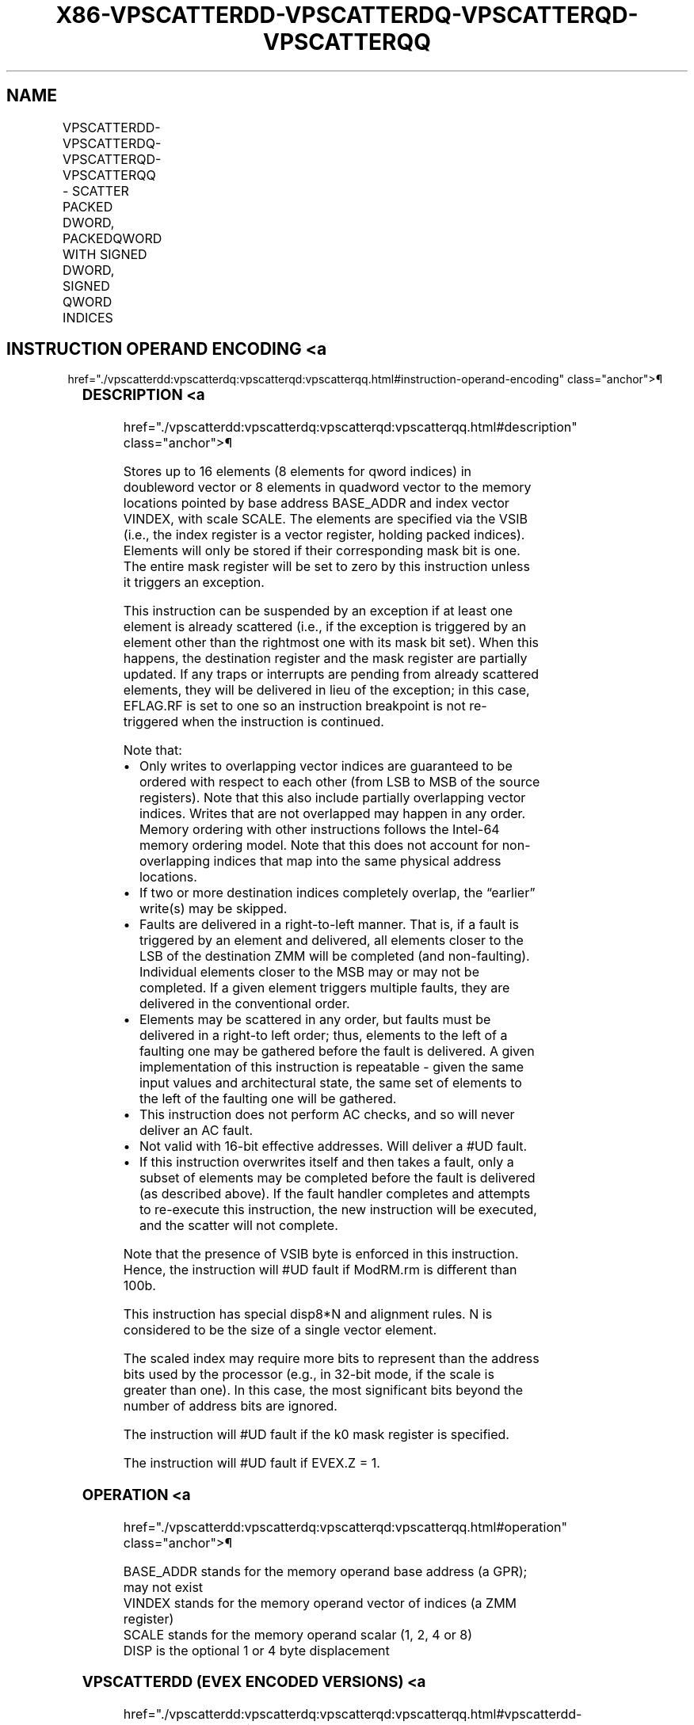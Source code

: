 '\" t
.nh
.TH "X86-VPSCATTERDD-VPSCATTERDQ-VPSCATTERQD-VPSCATTERQQ" "7" "December 2023" "Intel" "Intel x86-64 ISA Manual"
.SH NAME
VPSCATTERDD-VPSCATTERDQ-VPSCATTERQD-VPSCATTERQQ - SCATTER PACKED DWORD, PACKEDQWORD WITH SIGNED DWORD, SIGNED QWORD INDICES
.TS
allbox;
l l l l l 
l l l l l .
\fBOpcode/Instruction\fP	\fBOp/En\fP	\fB64/32 bit Mode Support\fP	\fBCPUID Feature Flag\fP	\fBDescription\fP
T{
EVEX.128.66.0F38.W0 A0 /vsib VPSCATTERDD vm32x {k1}, xmm1
T}	A	V/V	AVX512VL AVX512F	T{
Using signed dword indices, scatter dword values to memory using writemask k1.
T}
T{
EVEX.256.66.0F38.W0 A0 /vsib VPSCATTERDD vm32y {k1}, ymm1
T}	A	V/V	AVX512VL AVX512F	T{
Using signed dword indices, scatter dword values to memory using writemask k1.
T}
T{
EVEX.512.66.0F38.W0 A0 /vsib VPSCATTERDD vm32z {k1}, zmm1
T}	A	V/V	AVX512F	T{
Using signed dword indices, scatter dword values to memory using writemask k1.
T}
T{
EVEX.128.66.0F38.W1 A0 /vsib VPSCATTERDQ vm32x {k1}, xmm1
T}	A	V/V	AVX512VL AVX512F	T{
Using signed dword indices, scatter qword values to memory using writemask k1.
T}
T{
EVEX.256.66.0F38.W1 A0 /vsib VPSCATTERDQ vm32x {k1}, ymm1
T}	A	V/V	AVX512VL AVX512F	T{
Using signed dword indices, scatter qword values to memory using writemask k1.
T}
T{
EVEX.512.66.0F38.W1 A0 /vsib VPSCATTERDQ vm32y {k1}, zmm1
T}	A	V/V	AVX512F	T{
Using signed dword indices, scatter qword values to memory using writemask k1.
T}
T{
EVEX.128.66.0F38.W0 A1 /vsib VPSCATTERQD vm64x {k1}, xmm1
T}	A	V/V	AVX512VL AVX512F	T{
Using signed qword indices, scatter dword values to memory using writemask k1.
T}
T{
EVEX.256.66.0F38.W0 A1 /vsib VPSCATTERQD vm64y {k1}, xmm1
T}	A	V/V	AVX512VL AVX512F	T{
Using signed qword indices, scatter dword values to memory using writemask k1.
T}
T{
EVEX.512.66.0F38.W0 A1 /vsib VPSCATTERQD vm64z {k1}, ymm1
T}	A	V/V	AVX512F	T{
Using signed qword indices, scatter dword values to memory using writemask k1.
T}
T{
EVEX.128.66.0F38.W1 A1 /vsib VPSCATTERQQ vm64x {k1}, xmm1
T}	A	V/V	AVX512VL AVX512F	T{
Using signed qword indices, scatter qword values to memory using writemask k1.
T}
T{
EVEX.256.66.0F38.W1 A1 /vsib VPSCATTERQQ vm64y {k1}, ymm1
T}	A	V/V	AVX512VL AVX512F	T{
Using signed qword indices, scatter qword values to memory using writemask k1.
T}
T{
EVEX.512.66.0F38.W1 A1 /vsib VPSCATTERQQ vm64z {k1}, zmm1
T}	A	V/V	AVX512F	T{
Using signed qword indices, scatter qword values to memory using writemask k1.
T}
.TE

.SH INSTRUCTION OPERAND ENCODING <a
href="./vpscatterdd:vpscatterdq:vpscatterqd:vpscatterqq.html#instruction-operand-encoding"
class="anchor">¶

.TS
allbox;
l l l l l l 
l l l l l l .
\fBOp/En\fP	\fBTuple Type\fP	\fBOperand 1\fP	\fBOperand 2\fP	\fBOperand 3\fP	\fBOperand 4\fP
A	Tuple1 Scalar	T{
BaseReg (R): VSIB:base, VectorReg(R): VSIB:index
T}	ModRM:reg (r)	N/A	N/A
.TE

.SS DESCRIPTION <a
href="./vpscatterdd:vpscatterdq:vpscatterqd:vpscatterqq.html#description"
class="anchor">¶

.PP
Stores up to 16 elements (8 elements for qword indices) in doubleword
vector or 8 elements in quadword vector to the memory locations pointed
by base address BASE_ADDR and index vector VINDEX, with scale SCALE.
The elements are specified via the VSIB (i.e., the index register is a
vector register, holding packed indices). Elements will only be stored
if their corresponding mask bit is one. The entire mask register will be
set to zero by this instruction unless it triggers an exception.

.PP
This instruction can be suspended by an exception if at least one
element is already scattered (i.e., if the exception is triggered by an
element other than the rightmost one with its mask bit set). When this
happens, the destination register and the mask register are partially
updated. If any traps or interrupts are pending from already scattered
elements, they will be delivered in lieu of the exception; in this case,
EFLAG.RF is set to one so an instruction breakpoint is not re-triggered
when the instruction is continued.

.PP
Note that:
.IP \(bu 2
Only writes to overlapping vector indices are guaranteed to be
ordered with respect to each other (from LSB to MSB of the source
registers). Note that this also include partially overlapping vector
indices. Writes that are not overlapped may happen in any order.
Memory ordering with other instructions follows the Intel-64 memory
ordering model. Note that this does not account for non-overlapping
indices that map into the same physical address locations.
.IP \(bu 2
If two or more destination indices completely overlap, the “earlier”
write(s) may be skipped.
.IP \(bu 2
Faults are delivered in a right-to-left manner. That is, if a fault
is triggered by an element and delivered, all elements closer to the
LSB of the destination ZMM will be completed (and non-faulting).
Individual elements closer to the MSB may or may not be completed.
If a given element triggers multiple faults, they are delivered in
the conventional order.
.IP \(bu 2
Elements may be scattered in any order, but faults must be delivered
in a right-to left order; thus, elements to the left of a faulting
one may be gathered before the fault is delivered. A given
implementation of this instruction is repeatable - given the same
input values and architectural state, the same set of elements to
the left of the faulting one will be gathered.
.IP \(bu 2
This instruction does not perform AC checks, and so will never
deliver an AC fault.
.IP \(bu 2
Not valid with 16-bit effective addresses. Will deliver a #UD
fault.
.IP \(bu 2
If this instruction overwrites itself and then takes a fault, only a
subset of elements may be completed before the fault is delivered
(as described above). If the fault handler completes and attempts to
re-execute this instruction, the new instruction will be executed,
and the scatter will not complete.

.PP
Note that the presence of VSIB byte is enforced in this instruction.
Hence, the instruction will #UD fault if ModRM.rm is different than
100b.

.PP
This instruction has special disp8*N and alignment rules. N is
considered to be the size of a single vector element.

.PP
The scaled index may require more bits to represent than the address
bits used by the processor (e.g., in 32-bit mode, if the scale is
greater than one). In this case, the most significant bits beyond the
number of address bits are ignored.

.PP
The instruction will #UD fault if the k0 mask register is specified.

.PP
The instruction will #UD fault if EVEX.Z = 1.

.SS OPERATION <a
href="./vpscatterdd:vpscatterdq:vpscatterqd:vpscatterqq.html#operation"
class="anchor">¶

.EX
BASE_ADDR stands for the memory operand base address (a GPR); may not exist
VINDEX stands for the memory operand vector of indices (a ZMM register)
SCALE stands for the memory operand scalar (1, 2, 4 or 8)
DISP is the optional 1 or 4 byte displacement
.EE

.SS VPSCATTERDD (EVEX ENCODED VERSIONS) <a
href="./vpscatterdd:vpscatterdq:vpscatterqd:vpscatterqq.html#vpscatterdd--evex-encoded-versions-"
class="anchor">¶

.EX
(KL, VL)= (4, 128), (8, 256), (16, 512)
FOR j := 0 TO KL-1
    i := j * 32
    IF k1[j] OR *no writemask*
        THEN MEM[BASE_ADDR +SignExtend(VINDEX[i+31:i]) * SCALE + DISP] := SRC[i+31:i]
            k1[j] := 0
    FI;
ENDFOR
k1[MAX_KL-1:KL] := 0
.EE

.SS VPSCATTERDQ (EVEX ENCODED VERSIONS) <a
href="./vpscatterdd:vpscatterdq:vpscatterqd:vpscatterqq.html#vpscatterdq--evex-encoded-versions-"
class="anchor">¶

.EX
(KL, VL)= (2, 128), (4, 256), (8, 512)
FOR j := 0 TO KL-1
    i := j * 64
    k := j * 32
    IF k1[j] OR *no writemask*
        THEN MEM[BASE_ADDR +SignExtend(VINDEX[k+31:k]) * SCALE + DISP] := SRC[i+63:i]
            k1[j] := 0
    FI;
ENDFOR
k1[MAX_KL-1:KL] := 0
.EE

.SS VPSCATTERQD (EVEX ENCODED VERSIONS) <a
href="./vpscatterdd:vpscatterdq:vpscatterqd:vpscatterqq.html#vpscatterqd--evex-encoded-versions-"
class="anchor">¶

.EX
(KL, VL)= (2, 128), (4, 256), (8, 512)
FOR j := 0 TO KL-1
    i := j * 32
    k := j * 64
    IF k1[j] OR *no writemask*
        THEN MEM[BASE_ADDR + (VINDEX[k+63:k]) * SCALE + DISP] := SRC[i+31:i]
            k1[j] := 0
    FI;
ENDFOR
k1[MAX_KL-1:KL] := 0
.EE

.SS VPSCATTERQQ (EVEX ENCODED VERSIONS) <a
href="./vpscatterdd:vpscatterdq:vpscatterqd:vpscatterqq.html#vpscatterqq--evex-encoded-versions-"
class="anchor">¶

.EX
(KL, VL)= (2, 128), (4, 256), (8, 512)
FOR j := 0 TO KL-1
    i := j * 64
    IF k1[j] OR *no writemask*
        THEN MEM[BASE_ADDR + (VINDEX[j+63:j]) * SCALE + DISP] := SRC[i+63:i]
    FI;
ENDFOR
k1[MAX_KL-1:KL] := 0
.EE

.SS INTEL C/C++ COMPILER INTRINSIC EQUIVALENT <a
href="./vpscatterdd:vpscatterdq:vpscatterqd:vpscatterqq.html#intel-c-c++-compiler-intrinsic-equivalent"
class="anchor">¶

.EX
VPSCATTERDD void _mm512_i32scatter_epi32(void * base, __m512i vdx, __m512i a, int scale);

VPSCATTERDD void _mm256_i32scatter_epi32(void * base, __m256i vdx, __m256i a, int scale);

VPSCATTERDD void _mm_i32scatter_epi32(void * base, __m128i vdx, __m128i a, int scale);

VPSCATTERDD void _mm512_mask_i32scatter_epi32(void * base, __mmask16 k, __m512i vdx, __m512i a, int scale);

VPSCATTERDD void _mm256_mask_i32scatter_epi32(void * base, __mmask8 k, __m256i vdx, __m256i a, int scale);

VPSCATTERDD void _mm_mask_i32scatter_epi32(void * base, __mmask8 k, __m128i vdx, __m128i a, int scale);

VPSCATTERDQ void _mm512_i32scatter_epi64(void * base, __m256i vdx, __m512i a, int scale);

VPSCATTERDQ void _mm256_i32scatter_epi64(void * base, __m128i vdx, __m256i a, int scale);

VPSCATTERDQ void _mm_i32scatter_epi64(void * base, __m128i vdx, __m128i a, int scale);

VPSCATTERDQ void _mm512_mask_i32scatter_epi64(void * base, __mmask8 k, __m256i vdx, __m512i a, int scale);

VPSCATTERDQ void _mm256_mask_i32scatter_epi64(void * base, __mmask8 k, __m128i vdx, __m256i a, int scale);

VPSCATTERDQ void _mm_mask_i32scatter_epi64(void * base, __mmask8 k, __m128i vdx, __m128i a, int scale);

VPSCATTERQD void _mm512_i64scatter_epi32(void * base, __m512i vdx, __m256i a, int scale);

VPSCATTERQD void _mm256_i64scatter_epi32(void * base, __m256i vdx, __m128i a, int scale);

VPSCATTERQD void _mm_i64scatter_epi32(void * base, __m128i vdx, __m128i a, int scale);

VPSCATTERQD void _mm512_mask_i64scatter_epi32(void * base, __mmask8 k, __m512i vdx, __m256i a, int scale);

VPSCATTERQD void _mm256_mask_i64scatter_epi32(void * base, __mmask8 k, __m256i vdx, __m128i a, int scale);

VPSCATTERQD void _mm_mask_i64scatter_epi32(void * base, __mmask8 k, __m128i vdx, __m128i a, int scale);

VPSCATTERQQ void _mm512_i64scatter_epi64(void * base, __m512i vdx, __m512i a, int scale);

VPSCATTERQQ void _mm256_i64scatter_epi64(void * base, __m256i vdx, __m256i a, int scale);

VPSCATTERQQ void _mm_i64scatter_epi64(void * base, __m128i vdx, __m128i a, int scale);

VPSCATTERQQ void _mm512_mask_i64scatter_epi64(void * base, __mmask8 k, __m512i vdx, __m512i a, int scale);

VPSCATTERQQ void _mm256_mask_i64scatter_epi64(void * base, __mmask8 k, __m256i vdx, __m256i a, int scale);

VPSCATTERQQ void _mm_mask_i64scatter_epi64(void * base, __mmask8 k, __m128i vdx, __m128i a, int scale);
.EE

.SS SIMD FLOATING-POINT EXCEPTIONS <a
href="./vpscatterdd:vpscatterdq:vpscatterqd:vpscatterqq.html#simd-floating-point-exceptions"
class="anchor">¶

.PP
None.

.SS OTHER EXCEPTIONS <a
href="./vpscatterdd:vpscatterdq:vpscatterqd:vpscatterqq.html#other-exceptions"
class="anchor">¶

.PP
See Table 2-61, “Type E12 Class
Exception Conditions.”

.SH COLOPHON
This UNOFFICIAL, mechanically-separated, non-verified reference is
provided for convenience, but it may be
incomplete or
broken in various obvious or non-obvious ways.
Refer to Intel® 64 and IA-32 Architectures Software Developer’s
Manual
\[la]https://software.intel.com/en\-us/download/intel\-64\-and\-ia\-32\-architectures\-sdm\-combined\-volumes\-1\-2a\-2b\-2c\-2d\-3a\-3b\-3c\-3d\-and\-4\[ra]
for anything serious.

.br
This page is generated by scripts; therefore may contain visual or semantical bugs. Please report them (or better, fix them) on https://github.com/MrQubo/x86-manpages.

